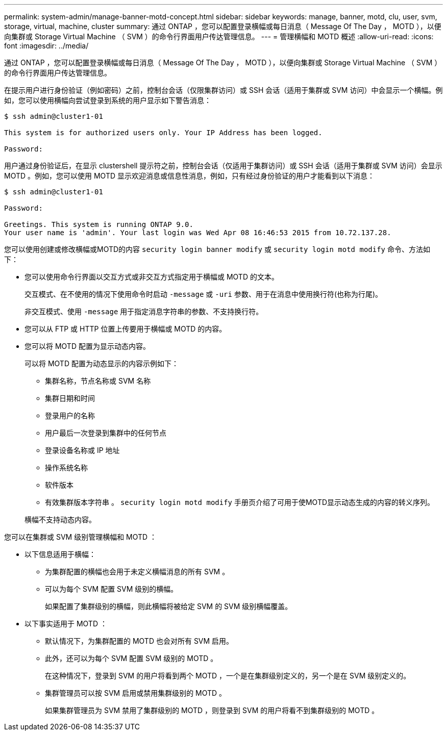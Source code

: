 ---
permalink: system-admin/manage-banner-motd-concept.html 
sidebar: sidebar 
keywords: manage, banner, motd, clu, user, svm, storage, virtual, machine, cluster 
summary: 通过 ONTAP ，您可以配置登录横幅或每日消息（ Message Of The Day ， MOTD ），以便向集群或 Storage Virtual Machine （ SVM ）的命令行界面用户传达管理信息。 
---
= 管理横幅和 MOTD 概述
:allow-uri-read: 
:icons: font
:imagesdir: ../media/


[role="lead"]
通过 ONTAP ，您可以配置登录横幅或每日消息（ Message Of The Day ， MOTD ），以便向集群或 Storage Virtual Machine （ SVM ）的命令行界面用户传达管理信息。

在提示用户进行身份验证（例如密码）之前，控制台会话（仅限集群访问）或 SSH 会话（适用于集群或 SVM 访问）中会显示一个横幅。例如，您可以使用横幅向尝试登录到系统的用户显示如下警告消息：

[listing]
----
$ ssh admin@cluster1-01

This system is for authorized users only. Your IP Address has been logged.

Password:

----
用户通过身份验证后，在显示 clustershell 提示符之前，控制台会话（仅适用于集群访问）或 SSH 会话（适用于集群或 SVM 访问）会显示 MOTD 。例如，您可以使用 MOTD 显示欢迎消息或信息性消息，例如，只有经过身份验证的用户才能看到以下消息：

[listing]
----
$ ssh admin@cluster1-01

Password:

Greetings. This system is running ONTAP 9.0.
Your user name is 'admin'. Your last login was Wed Apr 08 16:46:53 2015 from 10.72.137.28.

----
您可以使用创建或修改横幅或MOTD的内容 `security login banner modify` 或 `security login motd modify` 命令、方法如下：

* 您可以使用命令行界面以交互方式或非交互方式指定用于横幅或 MOTD 的文本。
+
交互模式、在不使用的情况下使用命令时启动 `-message` 或 `-uri` 参数、用于在消息中使用换行符(也称为行尾)。

+
非交互模式、使用 `-message` 用于指定消息字符串的参数、不支持换行符。

* 您可以从 FTP 或 HTTP 位置上传要用于横幅或 MOTD 的内容。
* 您可以将 MOTD 配置为显示动态内容。
+
可以将 MOTD 配置为动态显示的内容示例如下：

+
** 集群名称，节点名称或 SVM 名称
** 集群日期和时间
** 登录用户的名称
** 用户最后一次登录到集群中的任何节点
** 登录设备名称或 IP 地址
** 操作系统名称
** 软件版本
** 有效集群版本字符串
。 `security login motd modify` 手册页介绍了可用于使MOTD显示动态生成的内容的转义序列。


+
横幅不支持动态内容。



您可以在集群或 SVM 级别管理横幅和 MOTD ：

* 以下信息适用于横幅：
+
** 为集群配置的横幅也会用于未定义横幅消息的所有 SVM 。
** 可以为每个 SVM 配置 SVM 级别的横幅。
+
如果配置了集群级别的横幅，则此横幅将被给定 SVM 的 SVM 级别横幅覆盖。



* 以下事实适用于 MOTD ：
+
** 默认情况下，为集群配置的 MOTD 也会对所有 SVM 启用。
** 此外，还可以为每个 SVM 配置 SVM 级别的 MOTD 。
+
在这种情况下，登录到 SVM 的用户将看到两个 MOTD ，一个是在集群级别定义的，另一个是在 SVM 级别定义的。

** 集群管理员可以按 SVM 启用或禁用集群级别的 MOTD 。
+
如果集群管理员为 SVM 禁用了集群级别的 MOTD ，则登录到 SVM 的用户将看不到集群级别的 MOTD 。




